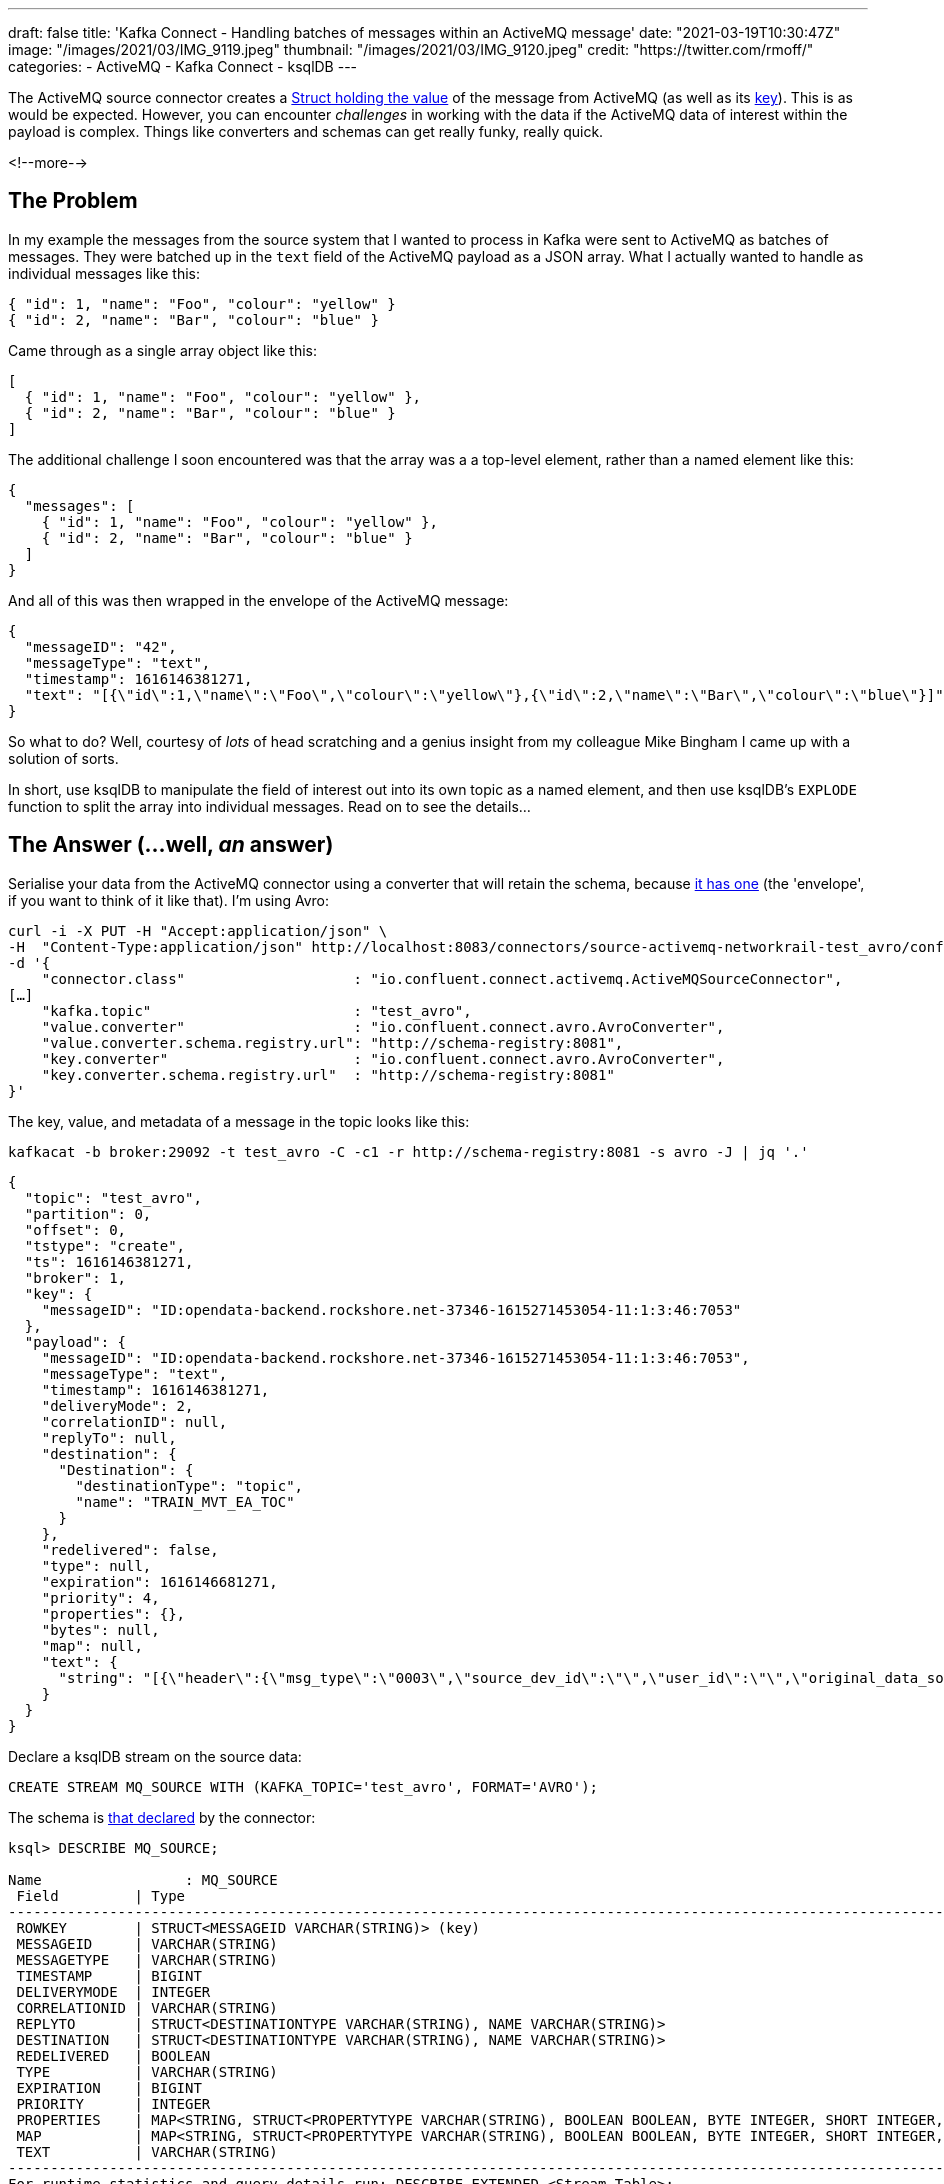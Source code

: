 ---
draft: false
title: 'Kafka Connect - Handling batches of messages within an ActiveMQ message'
date: "2021-03-19T10:30:47Z"
image: "/images/2021/03/IMG_9119.jpeg"
thumbnail: "/images/2021/03/IMG_9120.jpeg"
credit: "https://twitter.com/rmoff/"
categories:
- ActiveMQ
- Kafka Connect
- ksqlDB
---

:source-highlighter: rouge
:icons: font
:rouge-css: style
:rouge-style: github


The ActiveMQ source connector creates a https://docs.confluent.io/kafka-connect-activemq-source/current/index.html#io-confluent-connect-jms-value[Struct holding the value] of the message from ActiveMQ (as well as its https://docs.confluent.io/kafka-connect-activemq-source/current/index.html#io-confluent-connect-jms-key[key]). This is as would be expected. However, you can encounter _challenges_ in working with the data if the ActiveMQ data of interest within the payload is complex. Things like converters and schemas can get really funky, really quick. 

<!--more-->

== The Problem 

In my example the messages from the source system that I wanted to process in Kafka were sent to ActiveMQ as batches of messages. They were batched up in the `text` field of the ActiveMQ payload as a JSON array. What I actually wanted to handle as individual messages like this:

[source,javascript]
----
{ "id": 1, "name": "Foo", "colour": "yellow" }
{ "id": 2, "name": "Bar", "colour": "blue" }
----

Came through as a single array object like this: 

[source,javascript]
----
[
  { "id": 1, "name": "Foo", "colour": "yellow" },
  { "id": 2, "name": "Bar", "colour": "blue" }
]
----

The additional challenge I soon encountered was that the array was a a top-level element, rather than a named element like this: 

[source,javascript]
----
{
  "messages": [
    { "id": 1, "name": "Foo", "colour": "yellow" },
    { "id": 2, "name": "Bar", "colour": "blue" }
  ]
}
----

And all of this was then wrapped in the envelope of the ActiveMQ message: 

[source,javascript]
----
{
  "messageID": "42",
  "messageType": "text",
  "timestamp": 1616146381271,
  "text": "[{\"id\":1,\"name\":\"Foo\",\"colour\":\"yellow\"},{\"id\":2,\"name\":\"Bar\",\"colour\":\"blue\"}]"
}
----


So what to do? Well, courtesy of _lots_ of head scratching and a genius insight from my colleague Mike Bingham I came up with a solution of sorts. 

In short, use ksqlDB to manipulate the field of interest out into its own topic as a named element, and then use ksqlDB's `EXPLODE` function to split the array into individual messages. Read on to see the details…

== The Answer (…well, _an_ answer)

Serialise your data from the ActiveMQ connector using a converter that will retain the schema, because https://docs.confluent.io/kafka-connect-activemq-source/current/index.html#io-confluent-connect-jms-value[it has one] (the 'envelope', if you want to think of it like that). I'm using Avro: 

[source,javascript]
----
curl -i -X PUT -H "Accept:application/json" \
-H  "Content-Type:application/json" http://localhost:8083/connectors/source-activemq-networkrail-test_avro/config \
-d '{
    "connector.class"                    : "io.confluent.connect.activemq.ActiveMQSourceConnector",
[…]
    "kafka.topic"                        : "test_avro",
    "value.converter"                    : "io.confluent.connect.avro.AvroConverter",
    "value.converter.schema.registry.url": "http://schema-registry:8081",
    "key.converter"                      : "io.confluent.connect.avro.AvroConverter",
    "key.converter.schema.registry.url"  : "http://schema-registry:8081"
}'
----

The key, value, and metadata of a message in the topic looks like this: 

[source,bash]
----
kafkacat -b broker:29092 -t test_avro -C -c1 -r http://schema-registry:8081 -s avro -J | jq '.'
----

[source,javascript]
----
{
  "topic": "test_avro",
  "partition": 0,
  "offset": 0,
  "tstype": "create",
  "ts": 1616146381271,
  "broker": 1,
  "key": {
    "messageID": "ID:opendata-backend.rockshore.net-37346-1615271453054-11:1:3:46:7053"
  },
  "payload": {
    "messageID": "ID:opendata-backend.rockshore.net-37346-1615271453054-11:1:3:46:7053",
    "messageType": "text",
    "timestamp": 1616146381271,
    "deliveryMode": 2,
    "correlationID": null,
    "replyTo": null,
    "destination": {
      "Destination": {
        "destinationType": "topic",
        "name": "TRAIN_MVT_EA_TOC"
      }
    },
    "redelivered": false,
    "type": null,
    "expiration": 1616146681271,
    "priority": 4,
    "properties": {},
    "bytes": null,
    "map": null,
    "text": {
      "string": "[{\"header\":{\"msg_type\":\"0003\",\"source_dev_id\":\"\",\"user_id\":\"\",\"original_data_source\":\"SMART\",\"msg_queue_timestamp\":\"1616146379000\",\"source_system_id\":\"TRUST\"},\"body\":{\"event_type\":\"DEPARTURE\",\"gbtt_timestamp\":\"1616146440000\",\"original_loc_stanox\":\"\",\"planned_timestamp\":\"1616146440000\",\"timetable_variation\":\"2\",\"original_loc_timestamp\":\"\",\"current_train_id\":\"\",\"delay_monitoring_point\":\"true\",\"next_report_run_time\":\"2\",\"reporting_stanox\":\"04235\",\"actual_timestamp\":\"1616146320000\",\"correction_ind\":\"false\",\"event_source\":\"AUTOMATIC\",\"train_file_address\":null,\"platform\":\" 3\",\"division_code\":\"20\",\"train_terminated\":\"false\",\"train_id\":\"321S321619\",\"offroute_ind\":\"false\",\"variation_status\":\"EARLY\",\"train_service_code\":\"21730001\",\"toc_id\":\"20\",\"loc_stanox\":\"04235\",\"auto_expected\":\"true\",\"direction_ind\":\"UP\",\"route\":\"1\",\"planned_event_type\":\"DEPARTURE\",\"next_report_stanox\":\"04291\",\"line_ind\":\"\"}}]"
    }
  }
}
----

Declare a ksqlDB stream on the source data:

[source,sql]
----
CREATE STREAM MQ_SOURCE WITH (KAFKA_TOPIC='test_avro', FORMAT='AVRO');
----

The schema is https://docs.confluent.io/kafka-connect-activemq-source/current/index.html#io-confluent-connect-jms-value[that declared] by the connector: 

[source,sql]
----
ksql> DESCRIBE MQ_SOURCE;

Name                 : MQ_SOURCE
 Field         | Type
----------------------------------------------------------------------------------------------------------------------------------------------------------------------------------------------------
 ROWKEY        | STRUCT<MESSAGEID VARCHAR(STRING)> (key)
 MESSAGEID     | VARCHAR(STRING)
 MESSAGETYPE   | VARCHAR(STRING)
 TIMESTAMP     | BIGINT
 DELIVERYMODE  | INTEGER
 CORRELATIONID | VARCHAR(STRING)
 REPLYTO       | STRUCT<DESTINATIONTYPE VARCHAR(STRING), NAME VARCHAR(STRING)>
 DESTINATION   | STRUCT<DESTINATIONTYPE VARCHAR(STRING), NAME VARCHAR(STRING)>
 REDELIVERED   | BOOLEAN
 TYPE          | VARCHAR(STRING)
 EXPIRATION    | BIGINT
 PRIORITY      | INTEGER
 PROPERTIES    | MAP<STRING, STRUCT<PROPERTYTYPE VARCHAR(STRING), BOOLEAN BOOLEAN, BYTE INTEGER, SHORT INTEGER, INTEGER INTEGER, LONG BIGINT, FLOAT DOUBLE, DOUBLE DOUBLE, STRING VARCHAR(STRING)>>
 MAP           | MAP<STRING, STRUCT<PROPERTYTYPE VARCHAR(STRING), BOOLEAN BOOLEAN, BYTE INTEGER, SHORT INTEGER, INTEGER INTEGER, LONG BIGINT, FLOAT DOUBLE, DOUBLE DOUBLE, STRING VARCHAR(STRING)>>
 TEXT          | VARCHAR(STRING)
----------------------------------------------------------------------------------------------------------------------------------------------------------------------------------------------------
For runtime statistics and query details run: DESCRIBE EXTENDED <Stream,Table>;
ksql>
----

The field of interest is `TEXT`, which is a string holding the JSON payload, and specifically, an unbounded top-level array JSON object. 

[source,sql]
----
ksql> SELECT TEXT FROM MQ_SOURCE EMIT CHANGES LIMIT 1;
+-------------------------------------------------------------------------------------------------------------------------------------------------------------------------------------------------------------------------------------------------------------------------------------------------------------------------------------------------------------------------------------------+
|TEXT                                                                                                                                                                                                                                                                                                                                                                                       |
+-------------------------------------------------------------------------------------------------------------------------------------------------------------------------------------------------------------------------------------------------------------------------------------------------------------------------------------------------------------------------------------------+
|[{"header":{"msg_type":"0003","source_dev_id":"","user_id":"","original_data_source":"SMART","msg_queue_timestamp":"1616146379000","source_system_id":"TRUST"},"body":{"event_type":"DEPARTURE","gbtt_timestamp":"1616146440000","original_loc_stanox":"","planned_timestamp":"1616146440000","timetable_variation":"2","original_loc_timestamp":"","current_train_id":"","delay_monitoring|
|_point":"true","next_report_run_time":"2","reporting_stanox":"04235","actual_timestamp":"1616146320000","correction_ind":"false","event_source":"AUTOMATIC","train_file_address":null,"platform":" 3","division_code":"20","train_terminated":"false","train_id":"321S321619","offroute_ind":"false","variation_status":"EARLY","train_service_code":"21730001","toc_id":"20","loc_stanox":|
|"04235","auto_expected":"true","direction_ind":"UP","route":"1","planned_event_type":"DEPARTURE","next_report_stanox":"04291","line_ind":""}}]                                                                                                                                                                                                                                             |
Limit Reached
Query terminated
ksql>
----

To be able to manipulate the array we need to pull it out into a named element. We do this—and discard the rest of the ActiveMQ data—writing just the JSON array with a constructed root level element (`'{"MSG_ARRAY":' + text + '}'`) as a primitive (i.e. no schema) back to a new Kafka topic. 

Note that we use `VALUE_FORMAT='KAFKA'` to make sure that the raw JSON is written to the topic and not with a schema wrapped around it. The `KEY_FORMAT` remains as Avro because it doesn't need to change.

[source,sql]
----
CREATE STREAM CONSTRUCTED_JSON 
  WITH (KEY_FORMAT  ='AVRO',
        VALUE_FORMAT='KAFKA') AS 
  SELECT ROWKEY, 
         '{"MSG_ARRAY":' + TEXT + '}' 
    FROM MQ_SOURCE;
----

Now we have a topic with a value that looks like this: 

[source,bash]
----
kafkacat -b broker:29092 -t CONSTRUCTED_JSON -C -c1 \
         -r http://schema-registry:8081 -s value=s -s key=avro -f '%s'
----

[source,javascript]
----
{"root":[{"header":{"msg_type":"0003","source_dev_id":"","user_id":"","original_data_source":"SMART","msg_queue_timestamp":"1616146379000","source_system_id":"TRUST"},"body":{"event_type":"DEPARTURE","gbtt_timestamp":"1616146440000","original_loc_stanox":"","planned_timestamp":"1616146440000","timetable_variation":"2","original_loc_timestamp":"","current_train_id":"","delay_monitoring_point":"true","next_report_run_time":"2","reporting_stanox":"04235","actual_timestamp":"1616146320000","correction_ind":"false","event_source":"AUTOMATIC","train_file_address":null,"platform":" 3","division_code":"20","train_terminated":"false","train_id":"321S321619","offroute_ind":"false","variation_status":"EARLY","train_service_code":"21730001","toc_id":"20","loc_stanox":"04235","auto_expected":"true","direction_ind":"UP","route":"1","planned_event_type":"DEPARTURE","next_report_stanox":"04291","line_ind":""}}]}
----

Now we can create a new ksqlDB stream over this data and declare a schema for the actual JSON object. For now we just declare the array and its first-level elements (we can access the rest of it later by parsing the varcar with `EXTRACTJSONFIELD`):

[source,sql]
----
CREATE STREAM PAYLOAD (MSG_ARRAY array<struct<header varchar,body varchar>>) 
  WITH (KAFKA_TOPIC='CONSTRUCTED_JSON', 
        KEY_FORMAT='AVRO', 
        VALUE_FORMAT='JSON');
----

Using the `ARRAY_LENGTH` function we can check that the JSON is being handled as an array as expected: 

[source,sql]
----
ksql> SELECT ARRAY_LENGTH(MSG_ARRAY) AS MSG_ARRAY_LENGTH, ROWKEY FROM PAYLOAD EMIT CHANGES LIMIT 5;
+-----------------+---------------------------------------------------------------------------------+
|MSG_ARRAY_LENGTH |ROWKEY                                                                           |
+-----------------+---------------------------------------------------------------------------------+
|1                |{MESSAGEID=ID:opendata-backend.rockshore.net-37346-1615271453054-11:1:9:15:1089} |
|2                |{MESSAGEID=ID:opendata-backend.rockshore.net-37346-1615271453054-11:1:1:20:7016} |
|1                |{MESSAGEID=ID:opendata-backend.rockshore.net-37346-1615271453054-11:1:7:44:6987} |
|4                |{MESSAGEID=ID:opendata-backend.rockshore.net-37346-1615271453054-11:1:7:44:6988} |
|2                |{MESSAGEID=ID:opendata-backend.rockshore.net-37346-1615271453054-11:1:4:10:6961} |
Limit Reached
Query terminated
----

From here we can test exploding each array, and based on the array lengths in the sample above verify that the correct number of total nested messages is returned:

[source,sql]
----
SELECT EXPLODE(MSG_ARRAY) 
  FROM PAYLOAD 
 WHERE ROWKEY->MESSAGEID IN ('ID:opendata-backend.rockshore.net-37346-1615271453054-11:1:9:15:1089',
                             'ID:opendata-backend.rockshore.net-37346-1615271453054-11:1:1:20:7016',
                             'ID:opendata-backend.rockshore.net-37346-1615271453054-11:1:7:44:6987',
                             'ID:opendata-backend.rockshore.net-37346-1615271453054-11:1:7:44:6988',
                             'ID:opendata-backend.rockshore.net-37346-1615271453054-11:1:4:10:6961') 
EMIT CHANGES;
----

[source,sql]
----
+---------------------------------------------------------------------------------------------------------------------------------------------------------------------------------------------------------------------------------------------------------------------------------------------------------------------------------------------------------------------------------------------------------------------------------------------------------------------------------------------------------------------------------------------------------------------------------------------------------------------------------------------------------------------------------------------------------------------------------------------------------------------------------------------------------------------------------------------------------------------------------------------------------------------------------------------------------------------------------------------------------------------------------------------------------------------------------------------------------------------------------------------------------------------------------------------------------------------------------------------------------------------------------------------------------------------------------------------------------------------------------------------------------------------------------------------------------------------------------------------------------------------------------------------------------------------------------------------------------------------------------------------------------------------------------------------------------------------------------------------------------------------------------+
|KSQL_COL_0                                                                                                                                                                                                                                                                                                                                                                                                                                                                                                                                                                                                                                                                                                                                                                                                                                                                                                                                                                                                                                                                                                                                                                                                                                                                                                                                                                                                                                                                                                                                                                                                                                                                                                                                                                       |
+---------------------------------------------------------------------------------------------------------------------------------------------------------------------------------------------------------------------------------------------------------------------------------------------------------------------------------------------------------------------------------------------------------------------------------------------------------------------------------------------------------------------------------------------------------------------------------------------------------------------------------------------------------------------------------------------------------------------------------------------------------------------------------------------------------------------------------------------------------------------------------------------------------------------------------------------------------------------------------------------------------------------------------------------------------------------------------------------------------------------------------------------------------------------------------------------------------------------------------------------------------------------------------------------------------------------------------------------------------------------------------------------------------------------------------------------------------------------------------------------------------------------------------------------------------------------------------------------------------------------------------------------------------------------------------------------------------------------------------------------------------------------------------+
|{HEADER={"msg_type":"0003","source_dev_id":"","user_id":"","original_data_source":"SMART","msg_queue_timestamp":"1616147239000","source_system_id":"TRUST"}, BODY={"event_type":"ARRIVAL","gbtt_timestamp":"1616147280000","original_loc_stanox":"","planned_timestamp":"1616147250000","timetable_variation":"1","original_loc_timestamp":"","current_train_id":"","delay_monitoring_point":"true","next_report_run_time":"1","reporting_stanox":"09312","actual_timestamp":"1616147280000","correction_ind":"false","event_source":"AUTOMATIC","train_file_address":null,"platform":"","division_code":"20","train_terminated":"false","train_id":"041M931C19","offroute_ind":"false","variation_status":"LATE","train_service_code":"21730001","toc_id":"20","loc_stanox":"09312","auto_expected":"true","direction_ind":"UP","route":"0","planned_event_type":"ARRIVAL","next_report_stanox":"09330","line_ind":""}}                                                                                                                                                                                                                                                                                                                                                                                                                                                                                                                                                                                                                                                                                                                                                                                                                                                         |
|{HEADER={"msg_type":"0003","source_dev_id":"","user_id":"","original_data_source":"SMART","msg_queue_timestamp":"1616147242000","source_system_id":"TRUST"}, BODY={"event_type":"ARRIVAL","gbtt_timestamp":"","original_loc_stanox":"","planned_timestamp":"1616147310000","timetable_variation":"0","original_loc_timestamp":"","current_train_id":"","delay_monitoring_point":"false","next_report_run_time":"1","reporting_stanox":"00000","actual_timestamp":"1616147280000","correction_ind":"false","event_source":"AUTOMATIC","train_file_address":null,"platform":"","division_code":"20","train_terminated":"false","train_id":"129M141619","offroute_ind":"false","variation_status":"ON TIME","train_service_code":"21731000","toc_id":"20","loc_stanox":"35439","auto_expected":"true","direction_ind":"","route":"0","planned_event_type":"ARRIVAL","next_report_stanox":"36605","line_ind":""}}                                                                                                                                                                                                                                                                                                                                                                                                                                                                                                                                                                                                                                                                                                                                                                                                                                                                    |
|{HEADER={"msg_type":"0003","source_dev_id":"","user_id":"","original_data_source":"SMART","msg_queue_timestamp":"1616147246000","source_system_id":"TRUST"}, BODY={"event_type":"DEPARTURE","gbtt_timestamp":"1616147220000","original_loc_stanox":"","planned_timestamp":"1616147220000","timetable_variation":"0","original_loc_timestamp":"","current_train_id":"","delay_monitoring_point":"true","next_report_run_time":"1","reporting_stanox":"12931","actual_timestamp":"1616147220000","correction_ind":"false","event_source":"AUTOMATIC","train_file_address":null,"platform":" 6","division_code":"20","train_terminated":"false","train_id":"129M201F19","offroute_ind":"false","variation_status":"ON TIME","train_service_code":"21731000","toc_id":"20","loc_stanox":"12931","auto_expected":"true","direction_ind":"UP","route":"2","planned_event_type":"DEPARTURE","next_report_stanox":"12932","line_ind":"M"}}                                                                                                                                                                                                                                                                                                                                                                                                                                                                                                                                                                                                                                                                                                                                                                                                                                               |
|{HEADER={"msg_type":"0003","source_dev_id":"","user_id":"","original_data_source":"SMART","msg_queue_timestamp":"1616147260000","source_system_id":"TRUST"}, BODY={"event_type":"ARRIVAL","gbtt_timestamp":"","original_loc_stanox":"","planned_timestamp":"1616147250000","timetable_variation":"1","original_loc_timestamp":"","current_train_id":"","delay_monitoring_point":"false","next_report_run_time":"1","reporting_stanox":"00000","actual_timestamp":"1616147280000","correction_ind":"false","event_source":"AUTOMATIC","train_file_address":null,"platform":"","division_code":"20","train_terminated":"false","train_id":"361P171B19","offroute_ind":"false","variation_status":"LATE","train_service_code":"21734000","toc_id":"20","loc_stanox":"17112","auto_expected":"true","direction_ind":"","route":"0","planned_event_type":"ARRIVAL","next_report_stanox":"16602","line_ind":""}}                                                                                                                                                                                                                                                                                                                                                                                                                                                                                                                                                                                                                                                                                                                                                                                                                                                                       |
|{HEADER={"msg_type":"0003","source_dev_id":"VDFB","user_id":"#QGE7066","original_data_source":"SDR","msg_queue_timestamp":"1616147261000","source_system_id":"TRUST"}, BODY={"event_type":"DEPARTURE","gbtt_timestamp":"","original_loc_stanox":"","planned_timestamp":"1616147310000","timetable_variation":"1","original_loc_timestamp":"","current_train_id":"","delay_monitoring_point":"true","next_report_run_time":"4","reporting_stanox":"16591","actual_timestamp":"1616147220000","correction_ind":"false","event_source":"MANUAL","train_file_address":null,"platform":"","division_code":"20","train_terminated":"false","train_id":"191K121E19","offroute_ind":"false","variation_status":"EARLY","train_service_code":"21733000","toc_id":"20","loc_stanox":"16591","auto_expected":"true","direction_ind":"","route":"","planned_event_type":"DEPARTURE","next_report_stanox":"16602","line_ind":""}}                                                                                                                                                                                                                                                                                                                                                                                                                                                                                                                                                                                                                                                                                                                                                                                                                                                             |
|{HEADER={"msg_type":"0003","source_dev_id":"","user_id":"","original_data_source":"SMART","msg_queue_timestamp":"1616147268000","source_system_id":"TRUST"}, BODY={"event_type":"DEPARTURE","gbtt_timestamp":"","original_loc_stanox":"","planned_timestamp":"1616147340000","timetable_variation":"2","original_loc_timestamp":"","current_train_id":"","delay_monitoring_point":"false","next_report_run_time":"1","reporting_stanox":"00000","actual_timestamp":"1616147220000","correction_ind":"false","event_source":"AUTOMATIC","train_file_address":null,"platform":"","division_code":"20","train_terminated":"false","train_id":"361P191D19","offroute_ind":"false","variation_status":"EARLY","train_service_code":"21734000","toc_id":"20","loc_stanox":"32121","auto_expected":"true","direction_ind":"DOWN","route":"3","planned_event_type":"DEPARTURE","next_report_stanox":"32123","line_ind":""}}                                                                                                                                                                                                                                                                                                                                                                                                                                                                                                                                                                                                                                                                                                                                                                                                                                                              |
|{HEADER={"msg_type":"0001","source_dev_id":"","user_id":"","original_data_source":"TSIA","msg_queue_timestamp":"1616147268000","source_system_id":"TRUST"}, BODY={"schedule_source":"C","train_file_address":null,"schedule_end_date":"2021-03-27","train_id":"172J62MJ19","tp_origin_timestamp":"2021-03-19","creation_timestamp":"1616147268000","tp_origin_stanox":"","origin_dep_timestamp":"1616154420000","train_service_code":"21733000","toc_id":"20","d1266_record_number":"00000","train_call_type":"AUTOMATIC","train_uid":"C53833","train_call_mode":"NORMAL","schedule_type":"C","sched_origin_stanox":"17132","schedule_wtt_id":"2J62M","schedule_start_date":"2021-02-01"}}                                                                                                                                                                                                                                                                                                                                                                                                                                                                                                                                                                                                                                                                                                                                                                                                                                                                                                                                                                                                                                                                                       |
|{HEADER={"msg_type":"0002","source_dev_id":"","user_id":"","original_data_source":"","msg_queue_timestamp":"1616147268000","source_system_id":"TRUST"}, BODY={"train_file_address":null,"train_service_code":"21733000","orig_loc_stanox":"","toc_id":"20","dep_timestamp":"1616154420000","division_code":"20","loc_stanox":"17132","canx_timestamp":"1616147220000","canx_reason_code":"PD","train_id":"172J62MJ19","orig_loc_timestamp":"","canx_type":"ON CALL"}}                                                                                                                                                                                                                                                                                                                                                                                                                                                                                                                                                                                                                                                                                                                                                                                                                                                                                                                                                                                                                                                                                                                                                                                                                                                                                                            |
|{HEADER={"msg_type":"0003","source_dev_id":"","user_id":"","original_data_source":"SMART","msg_queue_timestamp":"1616147276000","source_system_id":"TRUST"}, BODY={"event_type":"DEPARTURE","gbtt_timestamp":"","original_loc_stanox":"","planned_timestamp":"1616147310000","timetable_variation":"1","original_loc_timestamp":"","current_train_id":"","delay_monitoring_point":"false","next_report_run_time":"2","reporting_stanox":"00000","actual_timestamp":"1616147220000","correction_ind":"false","event_source":"AUTOMATIC","train_file_address":null,"platform":"","division_code":"20","train_terminated":"false","train_id":"129M141619","offroute_ind":"false","variation_status":"EARLY","train_service_code":"21731000","toc_id":"20","loc_stanox":"35439","auto_expected":"true","direction_ind":"DOWN","route":"2","planned_event_type":"DEPARTURE","next_report_stanox":"36605","line_ind":""}}                                                                                                                                                                                                                                                                                                                                                                                                                                                                                                                                                                                                                                                                                                                                                                                                                                                              |
|{HEADER={"msg_type":"0001","source_dev_id":"","user_id":"","original_data_source":"TSIA","msg_queue_timestamp":"1616147279000","source_system_id":"TRUST"}, BODY={"schedule_source":"C","train_file_address":null,"schedule_end_date":"2021-03-19","train_id":"325P981L19","tp_origin_timestamp":"2021-03-19","creation_timestamp":"1616147279000","tp_origin_stanox":"","origin_dep_timestamp":"1616158200000","train_service_code":"21730005","toc_id":"20","d1266_record_number":"00000","train_call_type":"MANUAL","train_uid":"N13562","train_call_mode":"NORMAL","schedule_type":"N","sched_origin_stanox":"32043","schedule_wtt_id":"5P981","schedule_start_date":"2021-03-08"}}                                                                                                                                                                                                                                                                                                                                                                                                                                                                                                                                                                                                                                                                                                                                                                                                                                                                                                                                                                                                                                                                                          |
----

Ten messages, as expected based on the array lengths above (1 + 2 + 1 + 4 + 2)

Finally, we can actually explode the arrays of messages into individual messages on a new Kafka topic: 

[source,sql]
----
CREATE STREAM INDIVIDUAL_MESSAGES WITH (FORMAT='AVRO') AS 
  SELECT ROWKEY, EXPLODE(MSG_ARRAY) AS MESSAGE
    FROM PAYLOAD;
----

Using the same test as above we can check the message counts grouped by key

[source,sql]
----
SELECT ROWKEY->MESSAGEID, 
       COUNT(*) AS MESSAGE_CT 
  FROM INDIVIDUAL_MESSAGES 
 WHERE ROWKEY->MESSAGEID IN ('ID:opendata-backend.rockshore.net-37346-1615271453054-11:1:9:15:1089',
                             'ID:opendata-backend.rockshore.net-37346-1615271453054-11:1:1:20:7016',
                             'ID:opendata-backend.rockshore.net-37346-1615271453054-11:1:7:44:6987',
                             'ID:opendata-backend.rockshore.net-37346-1615271453054-11:1:7:44:6988',
                             'ID:opendata-backend.rockshore.net-37346-1615271453054-11:1:4:10:6961')
GROUP BY ROWKEY->MESSAGEID 
EMIT CHANGES;
----

[source,sql]
----
+----------------------------------------------------------------------+-----------+
|MESSAGEID                                                             |MESSAGE_CT |
+----------------------------------------------------------------------+-----------+
|ID:opendata-backend.rockshore.net-37346-1615271453054-11:1:9:15:1089  |1          |
|ID:opendata-backend.rockshore.net-37346-1615271453054-11:1:1:20:7016  |2          |
|ID:opendata-backend.rockshore.net-37346-1615271453054-11:1:7:44:6987  |1          |
|ID:opendata-backend.rockshore.net-37346-1615271453054-11:1:7:44:6988  |4          |
|ID:opendata-backend.rockshore.net-37346-1615271453054-11:1:4:10:6961  |2          |
----

And there you have it - a JSON array nested within a source ActiveMQ message, exploded out into separate Kafka messages, ready for your consumption and delectation: 

[source,sql]
----
ksql> SELECT EXTRACTJSONFIELD(MESSAGE->HEADER,'$.msg_type')           AS MSG_TYPE, 
             TIMESTAMPTOSTRING(CAST(
               EXTRACTJSONFIELD(MESSAGE->BODY,'$.actual_timestamp') 
               AS BIGINT),'yyyy-MM-dd HH:mm:ss','Europe/London')      AS ACTUAL_TIMESTAMP ,
             EXTRACTJSONFIELD(MESSAGE->BODY,  '$.train_service_code') AS TRAIN_SERVICE_CODE,
             EXTRACTJSONFIELD(MESSAGE->BODY,  '$.event_type')         AS EVENT_TYPE,
             EXTRACTJSONFIELD(MESSAGE->BODY,  '$.variation_status')   AS VARIATION_STATUS
        FROM INDIVIDUAL_MESSAGES EMIT CHANGES;

+--------------------+--------------------+--------------------+--------------------+--------------------+
|MSG_TYPE            |ACTUAL_TIMESTAMP    |TRAIN_SERVICE_CODE  |EVENT_TYPE          |VARIATION_STATUS    |
+--------------------+--------------------+--------------------+--------------------+--------------------+
|0003                |2021-03-19 10:29:00 |11817020            |DEPARTURE           |ON TIME             |
|0003                |2021-03-19 10:29:00 |21734000            |DEPARTURE           |LATE                |
|0003                |2021-03-19 10:29:00 |21732000            |DEPARTURE           |EARLY               |
|0003                |2021-03-19 10:32:00 |21734000            |ARRIVAL             |LATE                |
|0003                |2021-03-19 10:29:00 |21730001            |DEPARTURE           |EARLY               |
|0003                |2021-03-19 10:30:00 |21732000            |DEPARTURE           |LATE                |
[…]
----



''''

_Data used in this article is provided by https://www.networkrail.co.uk/who-we-are/transparency-and-ethics/transparency/open-data-feeds/network-rail-infrastructure-limited-data-feeds-licence[Network Rail] under http://www.nationalarchives.gov.uk/doc/open-government-licence/version/3/[OGL v3]_